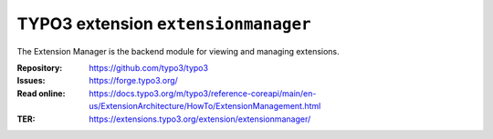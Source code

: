 ====================================
TYPO3 extension ``extensionmanager``
====================================

The Extension Manager is the backend module for viewing and managing extensions.

:Repository:  https://github.com/typo3/typo3
:Issues:      https://forge.typo3.org/
:Read online: https://docs.typo3.org/m/typo3/reference-coreapi/main/en-us/ExtensionArchitecture/HowTo/ExtensionManagement.html
:TER:         https://extensions.typo3.org/extension/extensionmanager/
